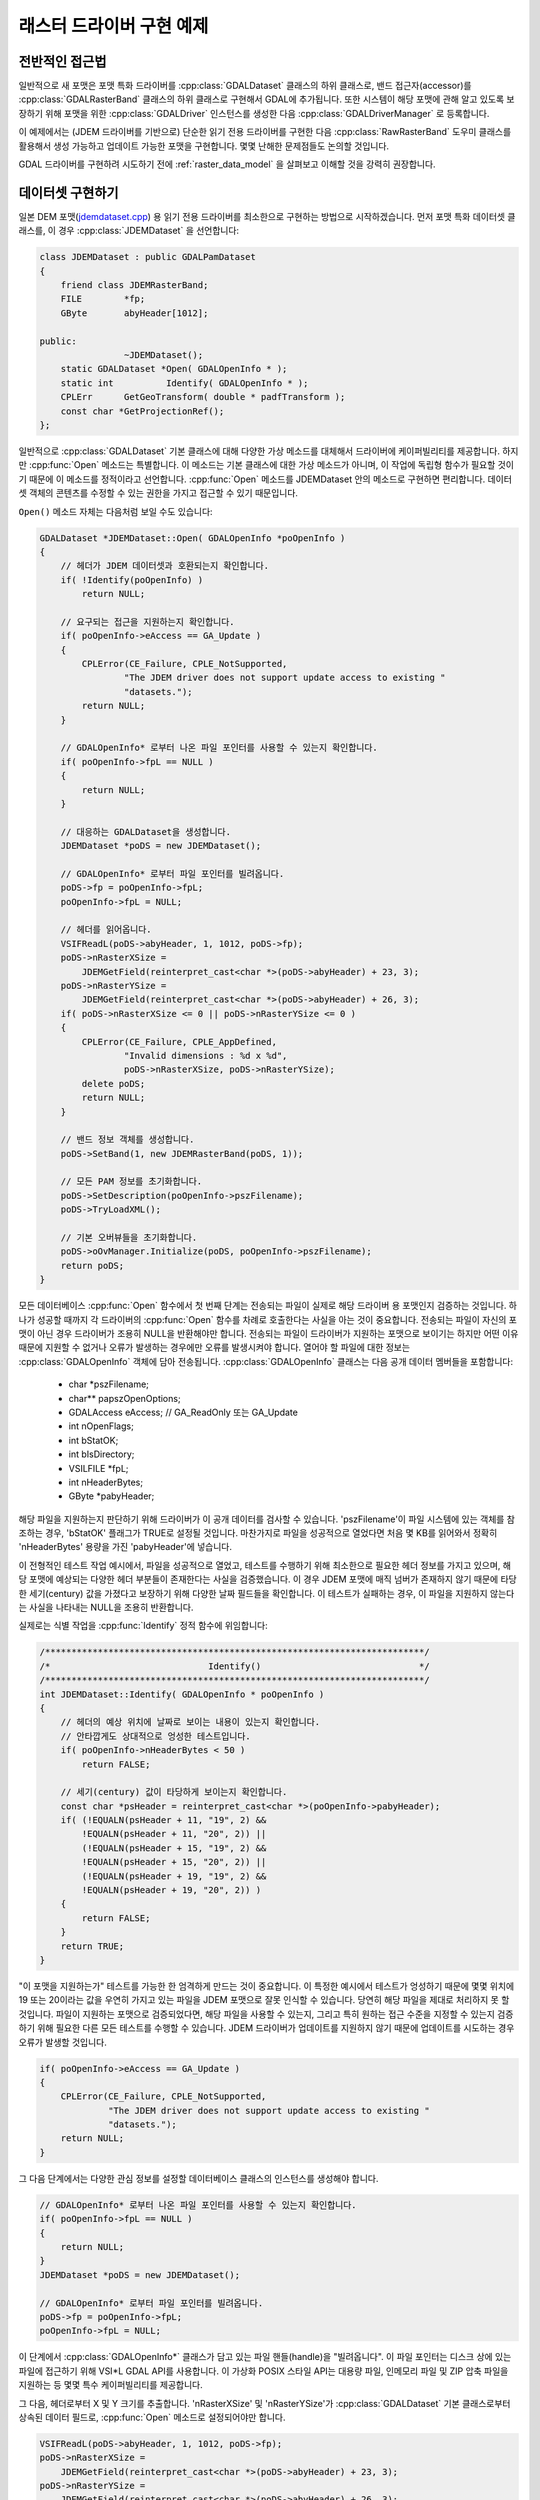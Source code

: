 .. _raster_driver_tut:

================================================================================
래스터 드라이버 구현 예제
================================================================================

.. highlight:: cpp

전반적인 접근법
---------------

일반적으로 새 포맷은 포맷 특화 드라이버를 :cpp:class:`GDALDataset` 클래스의 하위 클래스로, 밴드 접근자(accessor)를 :cpp:class:`GDALRasterBand` 클래스의 하위 클래스로 구현해서 GDAL에 추가됩니다. 또한 시스템이 해당 포맷에 관해 알고 있도록 보장하기 위해 포맷을 위한 :cpp:class:`GDALDriver` 인스턴스를 생성한 다음 :cpp:class:`GDALDriverManager` 로 등록합니다.

이 예제에서는 (JDEM 드라이버를 기반으로) 단순한 읽기 전용 드라이버를 구현한 다음 :cpp:class:`RawRasterBand` 도우미 클래스를 활용해서 생성 가능하고 업데이트 가능한 포맷을 구현합니다. 몇몇 난해한 문제점들도 논의할 것입니다.

GDAL 드라이버를 구현하려 시도하기 전에 :ref:`raster_data_model` 을 살펴보고 이해할 것을 강력히 권장합니다.

데이터셋 구현하기
-----------------

일본 DEM 포맷(`jdemdataset.cpp <https://github.com/OSGeo/gdal/blob/master/frmts/jdem/jdemdataset.cpp>`_) 용 읽기 전용 드라이버를 최소한으로 구현하는 방법으로 시작하겠습니다. 먼저 포맷 특화 데이터셋 클래스를, 이 경우 :cpp:class:`JDEMDataset` 을 선언합니다:

.. code-block:: c++

    class JDEMDataset : public GDALPamDataset
    {
        friend class JDEMRasterBand;
        FILE        *fp;
        GByte       abyHeader[1012];

    public:
                    ~JDEMDataset();
        static GDALDataset *Open( GDALOpenInfo * );
        static int          Identify( GDALOpenInfo * );
        CPLErr      GetGeoTransform( double * padfTransform );
        const char *GetProjectionRef();
    };

일반적으로 :cpp:class:`GDALDataset` 기본 클래스에 대해 다양한 가상 메소드를 대체해서 드라이버에 케이퍼빌리티를 제공합니다. 하지만 :cpp:func:`Open` 메소드는 특별합니다. 이 메소드는 기본 클래스에 대한 가상 메소드가 아니며, 이 작업에 독립형 함수가 필요할 것이기 때문에 이 메소드를 정적이라고 선언합니다. :cpp:func:`Open` 메소드를 JDEMDataset 안의 메소드로 구현하면 편리합니다. 데이터셋 객체의 콘텐츠를 수정할 수 있는 권한을 가지고 접근할 수 있기 때문입니다.

``Open()`` 메소드 자체는 다음처럼 보일 수도 있습니다:

.. code-block:: c++

    GDALDataset *JDEMDataset::Open( GDALOpenInfo *poOpenInfo )
    {
        // 헤더가 JDEM 데이터셋과 호환되는지 확인합니다.
        if( !Identify(poOpenInfo) )
            return NULL;

        // 요구되는 접근을 지원하는지 확인합니다.
        if( poOpenInfo->eAccess == GA_Update )
        {
            CPLError(CE_Failure, CPLE_NotSupported,
                    "The JDEM driver does not support update access to existing "
                    "datasets.");
            return NULL;
        }

        // GDALOpenInfo* 로부터 나온 파일 포인터를 사용할 수 있는지 확인합니다.
        if( poOpenInfo->fpL == NULL )
        {
            return NULL;
        }

        // 대응하는 GDALDataset을 생성합니다.
        JDEMDataset *poDS = new JDEMDataset();

        // GDALOpenInfo* 로부터 파일 포인터를 빌려옵니다.
        poDS->fp = poOpenInfo->fpL;
        poOpenInfo->fpL = NULL;

        // 헤더를 읽어옵니다.
        VSIFReadL(poDS->abyHeader, 1, 1012, poDS->fp);
        poDS->nRasterXSize =
            JDEMGetField(reinterpret_cast<char *>(poDS->abyHeader) + 23, 3);
        poDS->nRasterYSize =
            JDEMGetField(reinterpret_cast<char *>(poDS->abyHeader) + 26, 3);
        if( poDS->nRasterXSize <= 0 || poDS->nRasterYSize <= 0 )
        {
            CPLError(CE_Failure, CPLE_AppDefined,
                    "Invalid dimensions : %d x %d",
                    poDS->nRasterXSize, poDS->nRasterYSize);
            delete poDS;
            return NULL;
        }

        // 밴드 정보 객체를 생성합니다.
        poDS->SetBand(1, new JDEMRasterBand(poDS, 1));

        // 모든 PAM 정보를 초기화합니다.
        poDS->SetDescription(poOpenInfo->pszFilename);
        poDS->TryLoadXML();

        // 기본 오버뷰들을 초기화합니다.
        poDS->oOvManager.Initialize(poDS, poOpenInfo->pszFilename);
        return poDS;
    }

모든 데이터베이스 :cpp:func:`Open` 함수에서 첫 번째 단계는 전송되는 파일이 실제로 해당 드라이버 용 포맷인지 검증하는 것입니다. 하나가 성공할 때까지 각 드라이버의 :cpp:func:`Open` 함수를 차례로 호출한다는 사실을 아는 것이 중요합니다. 전송되는 파일이 자신의 포맷이 아닌 경우 드라이버가 조용히 NULL을 반환해야만 합니다. 전송되는 파일이 드라이버가 지원하는 포맷으로 보이기는 하지만 어떤 이유 때문에 지원할 수 없거나 오류가 발생하는 경우에만 오류를 발생시켜야 합니다. 열어야 할 파일에 대한 정보는 :cpp:class:`GDALOpenInfo` 객체에 담아 전송됩니다. :cpp:class:`GDALOpenInfo` 클래스는 다음 공개 데이터 멤버들을 포함합니다:

   -  char       \*pszFilename;
   -  char\**    papszOpenOptions;
   -  GDALAccess eAccess;  // GA_ReadOnly 또는 GA_Update
   -  int        nOpenFlags;
   -  int        bStatOK;
   -  int        bIsDirectory;
   -  VSILFILE   \*fpL;
   -  int        nHeaderBytes;
   -  GByte      \*pabyHeader;

해당 파일을 지원하는지 판단하기 위해 드라이버가 이 공개 데이터를 검사할 수 있습니다. 'pszFilename'이 파일 시스템에 있는 객체를 참조하는 경우, 'bStatOK' 플래그가 TRUE로 설정될 것입니다. 마찬가지로 파일을 성공적으로 열었다면 처음 몇 KB를 읽어와서 정확히 'nHeaderBytes' 용량을 가진 'pabyHeader'에 넣습니다.

이 전형적인 테스트 작업 예시에서, 파일을 성공적으로 열었고, 테스트를 수행하기 위해 최소한으로 필요한 헤더 정보를 가지고 있으며, 해당 포맷에 예상되는 다양한 헤더 부분들이 존재한다는 사실을 검증했습니다. 이 경우 JDEM 포맷에 매직 넘버가 존재하지 않기 때문에 타당한 세기(century) 값을 가졌다고 보장하기 위해 다양한 날짜 필드들을 확인합니다. 이 테스트가 실패하는 경우, 이 파일을 지원하지 않는다는 사실을 나타내는 NULL을 조용히 반환합니다.

실제로는 식별 작업을 :cpp:func:`Identify` 정적 함수에 위임합니다:

.. code-block:: c++

    /************************************************************************/
    /*                              Identify()                              */
    /************************************************************************/
    int JDEMDataset::Identify( GDALOpenInfo * poOpenInfo )
    {
        // 헤더의 예상 위치에 날짜로 보이는 내용이 있는지 확인합니다.
        // 안타깝게도 상대적으로 엉성한 테스트입니다.
        if( poOpenInfo->nHeaderBytes < 50 )
            return FALSE;

        // 세기(century) 값이 타당하게 보이는지 확인합니다.
        const char *psHeader = reinterpret_cast<char *>(poOpenInfo->pabyHeader);
        if( (!EQUALN(psHeader + 11, "19", 2) &&
            !EQUALN(psHeader + 11, "20", 2)) ||
            (!EQUALN(psHeader + 15, "19", 2) &&
            !EQUALN(psHeader + 15, "20", 2)) ||
            (!EQUALN(psHeader + 19, "19", 2) &&
            !EQUALN(psHeader + 19, "20", 2)) )
        {
            return FALSE;
        }
        return TRUE;
    }

"이 포맷을 지원하는가" 테스트를 가능한 한 엄격하게 만드는 것이 중요합니다. 이 특정한 예시에서 테스트가 엉성하기 때문에 몇몇 위치에 19 또는 20이라는 값을 우연히 가지고 있는 파일을 JDEM 포맷으로 잘못 인식할 수 있습니다. 당연히 해당 파일을 제대로 처리하지 못 할 것입니다.
파일이 지원하는 포맷으로 검증되었다면, 해당 파일을 사용할 수 있는지, 그리고 특히 원하는 접근 수준을 지정할 수 있는지 검증하기 위해 필요한 다른 모든 테스트를 수행할 수 있습니다. JDEM 드라이버가 업데이트를 지원하지 않기 때문에 업데이트를 시도하는 경우 오류가 발생할 것입니다.

.. code-block:: c++

    if( poOpenInfo->eAccess == GA_Update )
    {
        CPLError(CE_Failure, CPLE_NotSupported,
                 "The JDEM driver does not support update access to existing "
                 "datasets.");
        return NULL;
    }

그 다음 단계에서는 다양한 관심 정보를 설정할 데이터베이스 클래스의 인스턴스를 생성해야 합니다.

.. code-block:: c++

    // GDALOpenInfo* 로부터 나온 파일 포인터를 사용할 수 있는지 확인합니다.
    if( poOpenInfo->fpL == NULL )
    {
        return NULL;
    }
    JDEMDataset *poDS = new JDEMDataset();

    // GDALOpenInfo* 로부터 파일 포인터를 빌려옵니다.
    poDS->fp = poOpenInfo->fpL;
    poOpenInfo->fpL = NULL;

이 단계에서 :cpp:class:`GDALOpenInfo*` 클래스가 담고 있는 파일 핸들(handle)을 "빌려옵니다". 이 파일 포인터는 디스크 상에 있는 파일에 접근하기 위해 VSI*L GDAL API를 사용합니다. 이 가상화 POSIX 스타일 API는 대용량 파일, 인메모리 파일 및 ZIP 압축 파일을 지원하는 등 몇몇 특수 케이퍼빌리티를 제공합니다.

그 다음, 헤더로부터 X 및 Y 크기를 추출합니다. 'nRasterXSize' 및 'nRasterYSize'가 :cpp:class:`GDALDataset` 기본 클래스로부터 상속된 데이터 필드로, :cpp:func:`Open` 메소드로 설정되어야만 합니다.

.. code-block:: c++

    VSIFReadL(poDS->abyHeader, 1, 1012, poDS->fp);
    poDS->nRasterXSize =
        JDEMGetField(reinterpret_cast<char *>(poDS->abyHeader) + 23, 3);
    poDS->nRasterYSize =
        JDEMGetField(reinterpret_cast<char *>(poDS->abyHeader) + 26, 3);
    if  (poDS->nRasterXSize <= 0 || poDS->nRasterYSize <= 0 )
    {
        CPLError(CE_Failure, CPLE_AppDefined,
                "Invalid dimensions : %d x %d",
                poDS->nRasterXSize, poDS->nRasterYSize);
        delete poDS;
        return NULL;
    }

:cpp:func:`SetBand` 메소드를 이용해서 이 데이터셋에 관련된 모든 밴드들을 생성하고 추가해야만 합니다. 곧 :cpp:class:`JDEMRasterBand` 클래스를 탐구할 것입니다.

.. code-block:: c++

    // 밴드 정보 객체를 생성합니다.
    poDS->SetBand(1, new JDEMRasterBand(poDS, 1));

마지막으로 데이터셋 객체에 이름을 할당하고, 사용할 수 있는 경우 .aux.xml 파일로부터 보조 정보를 초기화할 수 있는 :cpp:func:`GDALPamDataset::TryLoadXML` 메소드를 호출합니다. 이런 서비스들에 대해 더 자세히 알고 싶다면 :cpp:class:`GDALPamDataset` 및 관련 클래스들을 살펴보십시오.

.. code-block:: c++

        // 모든 PAM 정보를 초기화합니다.
        poDS->SetDescription( poOpenInfo->pszFilename );
        poDS->TryLoadXML();
        return poDS;
    }

RasterBand 구현하기
-------------------

:cpp:class:`GDALDataset` 으로부터 하위 클래스로 파생된 사용자 지정 :cpp:class:`JDEMDataset` 클래스와 비슷하게, JDEM 파일의 밴드(들)에 접근하려면 :cpp:class:`GDALRasterBand` 클래스로부터 파생된 사용자 지정 :cpp:class:`JDEMRasterBand` 클래스도 선언하고 구현해야 합니다. :cpp:class:`JDEMRasterBand` 의 경우 다음과 같이 선언합니다:

.. code-block:: c++

    class JDEMRasterBand : public GDALPamRasterBand
    {
    public:
        JDEMRasterBand( JDEMDataset *, int );
        virtual CPLErr IReadBlock( int, int, void * );
    };

구성자(constructor)는 어떤 서명이든 가질 수 있고, :cpp:func:`Open` 메소드에서만 호출됩니다. :cpp:func:`GDALRasterBand::IReadBlock` 같은 다른 가상 메소드는 "gdal_priv.h" 파일에 있는 메소드 서명과 정확히 일치해야만 합니다.

구성자(constructor)는 다음과 같이 구현합니다:

.. code-block:: c++

    JDEMRasterBand::JDEMRasterBand( JDEMDataset *poDSIn, int nBandIn )
    {
        poDS = poDSIn;
        nBand = nBandIn;
        eDataType = GDT_Float32;
        nBlockXSize = poDS->GetRasterXSize();
        nBlockYSize = 1;
    }

:cpp:class:`GDALRasterBand` 클래스로부터 다음 데이터 멤버들을 상속하고, 일반적으로 밴드 구성자에 설정해야 합니다.

   -  poDS: 상위 GDALDataset을 가리키는 포인터입니다.
   -  nBand: 데이터셋 안에 있는 밴드의 개수입니다.
   -  eDataType: 해당 밴드에 있는 픽셀의 데이터 유형입니다.
   -  nBlockXSize: 해당 밴드에 있는 블록 하나의 너비입니다.
   -  nBlockYSize: 해당 밴드에 있는 블록 하나의 높이입니다.

가능한 :cpp:class:`GDALDataType` 값의 전체 목록은 "gdal.h" 파일에 선언되어 있고, GDT_Byte, GDT_UInt16, GDT_Int16, 및 GDT_Float32 유형을 포함합니다. 블록 크기는 데이터에 접근하기 위해 자연스럽거나 효율적인 블록 크기를 확립하는 데 사용됩니다. 타일화 데이터셋의 경우 블록 크기가 타일의 크기일 것이지만 다른 대부분의 데이터셋의 경우 이 예시에서와 마찬가지로 블록 크기가 스캔라인 한 줄의 크기일 것입니다.

다음은 실제로 이미지 데이터를 읽어오는 코드 :cpp:func:`IReadBlock` 을 구현하는 예시입니다:

.. code-block:: c++

    CPLErr JDEMRasterBand::IReadBlock( int nBlockXOff, int nBlockYOff,
                                    void * pImage )
    {
        JDEMDataset *poGDS = static_cast<JDEMDataset *>(poDS);
        int nRecordSize = nBlockXSize * 5 + 9 + 2;
        VSIFSeekL(poGDS->fp, 1011 + nRecordSize*nBlockYOff, SEEK_SET);
        char *pszRecord = static_cast<char *>(CPLMalloc(nRecordSize));
        VSIFReadL(pszRecord, 1, nRecordSize, poGDS->fp);
        if( !EQUALN(reinterpret_cast<char *>(poGDS->abyHeader), pszRecord, 6) )
        {
            CPLFree(pszRecord);
            CPLError(CE_Failure, CPLE_AppDefined,
                    "JDEM Scanline corrupt.  Perhaps file was not transferred "
                    "in binary mode?");
            return CE_Failure;
        }
        if( JDEMGetField(pszRecord + 6, 3) != nBlockYOff + 1 )
        {
            CPLFree(pszRecord);
            CPLError(CE_Failure, CPLE_AppDefined,
                    "JDEM scanline out of order, JDEM driver does not "
                    "currently support partial datasets.");
            return CE_Failure;
        }
        for( int i = 0; i < nBlockXSize; i++ )
            ((float *) pImage)[i] = JDEMGetField(pszRecord + 9 + 5 * i, 5) * 0.1;
        return CE_None;
    }

다음 중요 항목들을 기억해둘 만합니다:

-  일반적으로 :cpp:class:`GDALRasterBand::poDS` 클래스 멤버를 이 클래스를 소유한 데이터셋의 파생 유형으로 캐스트합니다. 사용자의 RasterBand 클래스가 이 클래스를 소유한 데이터셋 객체에 접근하기 위한 권한이 필요할 경우, RasterBand 클래스를 `friend <https://docs.microsoft.com/ko-kr/cpp/cpp/friend-cpp?view=msvc-170>`_ 로 선언했는지 확인하십시오. (앞의 예시에서는 간결함을 위해 생략했습니다.)

-  오류가 발생하는 경우, :cpp:func:`CPLError` 로 리포트하고 CE_Failure를 반환하십시오. 오류가 발생하지 않는다면 CE_None을 반환하십시오.

-  'pImage' 버퍼를 데이터의 블록 하나로 채워야 합니다. 이 블록의 크기는 래스터 밴드에 'nBlockXSize'와 'nBlockYSize'로 선언된 크기입니다. 'pImage' 내부의 데이터 유형은 래스터 밴드 객체에 'eDataType'으로 선언된 유형과 일치해야 합니다.

-  'nBlockXOff' 및 'nBlockYOff'는 블록 오프셋이기 때문에, 128x128 크기의 타일화 데이터셋의 값이 1인 경우 (128,128)에서 (255,255)까지의 블록을 불러와야 합니다.

드라이버
--------

이제 이미지 데이터를 읽어오기 위해 사용할 :cpp:class:`JDEMDataset` 과 :cpp:class:`JDEMRasterBand` 가 준비되었긴 하지만, GDAL 시스템이 어떻게 새 드라이버에 관해 알고 있는지 명확하지 않습니다. :cpp:class:`GDALDriverManager` 클래스를 통해 이를 달성합니다. 새 포맷을 등록하기 위해 등록(registration) 함수를 구현하십시오. :file:`gcore/gdal_frmts.h` 에 다음과 같이 선언합니다:

.. code-block:: c++

    void CPL_DLL GDALRegister_JDEM(void);

드라이버 파일에 다음과 같이 정의합니다:

.. code-block:: c++

    void GDALRegister_JDEM()
    {
        if( !GDAL_CHECK_VERSION("JDEM") )
            return;

        if( GDALGetDriverByName("JDEM") != NULL )
            return;

        GDALDriver *poDriver = new GDALDriver();
        poDriver->SetDescription("JDEM");
        poDriver->SetMetadataItem(GDAL_DCAP_RASTER, "YES");
        poDriver->SetMetadataItem(GDAL_DMD_LONGNAME,
                                "Japanese DEM (.mem)");
        poDriver->SetMetadataItem(GDAL_DMD_HELPTOPIC,
                                "frmt_various.html#JDEM");
        poDriver->SetMetadataItem(GDAL_DMD_EXTENSION, "mem");
        poDriver->SetMetadataItem(GDAL_DCAP_VIRTUALIO, "YES");
        poDriver->pfnOpen = JDEMDataset::Open;
        poDriver->pfnIdentify = JDEMDataset::Identify;
        GetGDALDriverManager()->RegisterDriver(poDriver);
    }

``GDAL_CHECK_VERSION`` 매크로를 사용한다는 사실을 기억하십시오. 외부 라이브러리에 의존하지 않는 GDAL 트리 안에 있는 드라이버에 대한 선택적인 매크로이지만, 사용자 드라이버를 플러그인으로 (다시 말해 트리 바깥에 있는 드라이버로) 컴파일하는 경우 매우 유용할 수 있습니다. GDAL C++ ABI가 GDAL 배포판들 사이에 (예를 들어 GDAL 1.x버전과 1.y버전 사이에) 변경될 수도 있고 변경될 것이기 때문에, 사용자 드라이버를 사용자가 작업하고자 하는 GDAL 버전의 헤더 파일을 대상으로 다시 컴파일해야 할 수도 있습니다. ``GDAL_CHECK_VERSION`` 매크로가 드라이버가 컴파일된 GDAL 버전과 드라이버가 실행되는 GDAL 버전이 호환되는지 확인할 것입니다.

등록 함수를 처음 호출하면 :cpp:class:`GDALDriver` 객체의 인스턴스를 생성한 다음 :cpp:class:`GDALDriverManager` 로 등록할 것입니다. :cpp:class:`GDALDriverManager` 로 등록하기 전에 드라이버에 다음 필드들을 설정할 수 있습니다.

- 설명(description)은 포맷의 단축명입니다. 이 포맷의 유일한 이름으로, 스크립트 및 명령줄 프로그램에서 드라이버를 식별하기 위해 사용되는 경우가 많습니다. 일반적으로 문자 3~5개 길이이고 포맷 클래스의 접두어와 일치해야 합니다. (필수)

- GDAL_DCAP_RASTER:
  이 드라이버가 래스터 데이터를 처리한다는 사실을 나타내려면 YES로 설정하십시오. (필수)

- GDAL_DMD_LONGNAME:
  파일 포맷의 더 긴 서술적인 이름이지만, 그래도 문자 50~60개 길이를 넘지 않습니다. (필수)

- GDAL_DMD_HELPTOPIC:
  (하나라도 존재하는 경우) 이 드라이버를 위해 출력할 도움말 주제의 이름입니다. 이 경우 JDEM 포맷이 :file:`gdal/html` 에 있는 다양한 포맷 웹페이지 안에 담겨 있습니다. (선택적)

- GDAL_DMD_EXTENSION:
  이 유형의 파일에 사용되는 확장자입니다. 하나 이상인 경우 최우선 확장자를 선택하거나, 하나도 선택하지 마십시오. (선택적)

- GDAL_DMD_MIMETYPE:
  이 파일 포맷의 -- "image/png" 같은 -- 표준 미디어 유형(MIME)입니다. (선택적)

- GDAL_DMD_CREATIONOPTIONLIST:
  생성 옵션을 설명하는 메커니즘에 대한 작업이 진화하고 있습니다. 이에 대한 예시를 보고 싶다면 GeoTIFF 드라이버를 참조하십시오. (선택적)

- GDAL_DMD_CREATIONDATATYPES:
  새 데이터셋을 생성하는 경우 해당 데이터셋이 지원하는 데이터 유형을 공백으로 구분한 목록입니다. :cpp:func:`Create` 메소드가 존재한다면, 이 데이터 유형들을 지원할 것입니다. :cpp:func:`CreateCopy` 메소드가 존재하는 경우, 비손실 내보내기할 수 있는 유형들의 목록일 것이지만 실제로 작성되는 유형보다 더 엉성한 유형을 포함할 수도 있습니다. 예를 들어, :cpp:func:`CreateCopy` 메소드가 지원하고 항상 Float32 유형으로 작성되는 포맷의 지원 유형 목록에 Byte, Int16 및 UInt16가 포함될 수도 있습니다. 이 유형들이 Float32 유형으로 비손실 변환될 수 있기 때문입니다. 예시: "Byte Int16 UInt16" (드라이버가 생성을 지원하는 경우 필수)

- GDAL_DCAP_VIRTUALIO:
  아 드라이버가 VSI*L GDAL API로 연 파일을 처리할 수 있다는 사실을 나타내려면 YES로 설정하십시오. 처리할 수 없다면 이 메타데이터 항목을 정의해서는 안 됩니다. (선택적)

- pfnOpen:
  이 포맷의 파일을 열기 위해 호출할 함수입니다. (선택적)

- pfnIdentify:
  이 포맷의 파일을 식별하기 위해 호출할 함수입니다. 드라이버가 해당 파일을 지원하는 포맷으로 인식하는 경우 1을 반환하고, 지원하지 **않는** 포맷으로 인식하는 경우 0을 반환하며, 헤더 바이트들을 검사하는 것만으로는 확실히 판단할 수 없는 경우 -1을 반환할 것입니다. (선택적)

- pfnCreate:
  이 포맷으로 된, 업데이트 가능한 새 데이터셋을 생성하기 위해 호출할 함수입니다. (선택적)

- pfnCreateCopy:
  이 포맷으로 된, 업데이트 가능할 필요는 없는 새 데이터셋을 또다른 소스로부터 복사해서 생성하기 위해 호출할 함수입니다. (선택적)

- pfnDelete:
  이 포맷으로 된 데이터셋을 삭제하기 위해 호출할 함수입니다. (선택적)

- pfnUnloadDriver:
  드라이버를 삭제하는 경우에만 호출하는 함수입니다. 드라이버 수준에서 데이터를 정리(cleanup)하기 위해 사용할 수 있습니다. 거의 사용되지 않습니다. (선택적)

GDAL 트리에 드라이버 추가하기
-----------------------------

JDEM 드라이버에 접근하기 위해서는 더 상위 수준에서 :cpp:func:`GDALRegister_JDEM` 메소드를 호출해야만 한다는 사실을 기억하십시오. 다음은 새 드라이버를 작성하는 일반적인 과정입니다:

-  :file:`gdal/frmts` 아래 단축명과 동일한 이름을 가진 드라이버 디렉터리를 추가하십시오.

-  해당 디렉터리에 다른 비슷한 디렉터리의 (예: 'jdem' 디렉터리의) 해당 파일들을 따라 :file:`GNUmakefile` 및 :file:`makefile.vc` 파일을 추가하십시오.

-  데이터셋과 래스터밴드를 구현한 모듈을 추가하십시오. 일반적으로 :file:`<short_name>dataset.cpp` 라는 이름을 가진 파일입니다. 이 파일 하나에 -- 모든 코드를 필수적으로 담을 필요는 없지만 -- 모든 GDAL 특화 코드를 담고 있습니다.

-  :file:`gdal/gcore/gdal_frmts.h` 에 등록 엔트리 포인트 선언을 (예: :cpp:func:`GDALRegister_JDEM`) 추가하십시오.

-  :file:`frmts/gdalallregister.cpp` 에 알맞은 "#ifdef"로 보호받는 등록 함수 호출을 추가하십시오.

-  :file:`GDALmake.opt.in` (그리고 :file:`GDALmake.opt`)에 있는 ``GDAL_FORMATS`` 매크로에 포맷 단축명을 추가하십시오.

-  :file:`frmts/makefile.vc` 에 있는 ``EXTRAFLAGS`` 매크로에 포맷 특화 항목을 추가하십시오.

이 모든 과정을 완료하고 GDAL을 다시 빌드하고 나면, 모든 유틸리티에서 새 포맷을 사용할 수 있게 될 것입니다. :ref:`gdalinfo` 유틸리티를 사용해서 새 포맷을 열고 관련 정보를 리포트할 수 있는지 테스트할 수 있습니다. :ref:`gdal_translate` 유틸리티를 사용하면 이미지를 읽어올 수 있는지 테스트할 수 있습니다.

지리참조 정보 추가하기
----------------------

Now we will take the example a step forward, adding georeferencing support. We add the following two virtual method overrides to JDEMDataset, taking care to exactly match the signature of the method on the GDALDataset base class.

.. code-block:: c++

    CPLErr      GetGeoTransform( double * padfTransform );
    const char *GetProjectionRef();

The implementation of :cpp:func:`GDALDataset::GetGeoTransform` just copies the usual geotransform matrix into the supplied buffer. Note that :cpp:func:`GDALDataset::GetGeoTransform` may be called a lot, so it isn't generally wise to do a lot of computation in it. In many cases the Open() will collect the geotransform, and this method will just copy it over. Also note that the geotransform return is based on an anchor point at the top left corner of the top left pixel, not the center of pixel approach used in some packages.

.. code-block:: c++

    CPLErr JDEMDataset::GetGeoTransform( double * padfTransform )
    {
        const char *psHeader = reinterpret_cast<char *>(abyHeader);
        const double dfLLLat = JDEMGetAngle(psHeader + 29);
        const double dfLLLong = JDEMGetAngle(psHeader + 36);
        const double dfURLat = JDEMGetAngle(psHeader + 43);
        const double dfURLong = JDEMGetAngle(psHeader + 50);
        padfTransform[0] = dfLLLong;
        padfTransform[3] = dfURLat;
        padfTransform[1] = (dfURLong - dfLLLong) / GetRasterXSize();
        padfTransform[2] = 0.0;
        padfTransform[4] = 0.0;
        padfTransform[5] = -1 * (dfURLat - dfLLLat) / GetRasterYSize();
        return CE_None;
    }

The :cpp:func:`GDALDataset::GetProjectionRef` method returns a pointer to an internal string containing a coordinate system definition in OGC WKT format. In this case the coordinate system is fixed for all files of this format, but in more complex cases a definition may need to be composed on the fly, in which case it may be helpful to use the :cpp:class:`OGRSpatialReference` class to help build the definition.

.. code-block:: c++

    const char *JDEMDataset::GetProjectionRef()
    {
        return
            "GEOGCS[\"Tokyo\",DATUM[\"Tokyo\",SPHEROID[\"Bessel 1841\","
            "6377397.155,299.1528128,AUTHORITY[\"EPSG\",7004]],TOWGS84[-148,"
            "507,685,0,0,0,0],AUTHORITY[\"EPSG\",6301]],PRIMEM[\"Greenwich\","
            "0,AUTHORITY[\"EPSG\",8901]],UNIT[\"DMSH\",0.0174532925199433,"
            "AUTHORITY[\"EPSG\",9108]],AXIS[\"Lat\",NORTH],AXIS[\"Long\",EAST],"
            "AUTHORITY[\"EPSG\",4301]]";
    }

This completes explanation of the features of the JDEM driver. The full source for jdemdataset.cpp can be reviewed as needed.

Overviews
---------

GDAL allows file formats to make pre-built overviews available to applications via the :cpp:func:`GDALRasterBand::GetOverview` and related methods. However, implementing this is pretty involved, and goes beyond the scope of this document for now. The GeoTIFF driver (gdal/frmts/gtiff/geotiff.cpp) and related source can be reviewed for an example of a file format implementing overview reporting and creation support.

Formats can also report that they have arbitrary overviews, by overriding the :cpp:func:`GDALRasterBand::HasArbitraryOverviews` method on the GDALRasterBand, returning TRUE. In this case the raster band object is expected to override the :cpp:func:`GDALRasterBand::RasterIO` method itself, to implement efficient access to imagery with resampling. This is also involved, and there are a lot of requirements for correct implementation of the RasterIO() method. An example of this can be found in the OGDI and ECW formats.

However, by far the most common approach to implementing overviews is to use the default support in GDAL for external overviews stored in TIFF files with the same name as the dataset, but the extension .ovr appended. In order to enable reading and creation of this style of overviews it is necessary for the GDALDataset to initialize the `oOvManager` object within itself. This is typically accomplished with a call like the following near the end of the Open() method (after the PAM :cpp:func:`GDALDataset::TryLoadXML`).

.. code-block:: c++

    poDS->oOvManager.Initialize(poDS, poOpenInfo->pszFilename);

This will enable default implementations for reading and creating overviews for the format. It is advised that this be enabled for all simple file system based formats unless there is a custom overview mechanism to be tied into.

File Creation
-------------

There are two approaches to file creation. The first method is called the :cpp:func:`GDALDriver::CreateCopy` method, and involves implementing a function that can write a file in the output format, pulling all imagery and other information needed from a source GDALDataset. The second method, the dynamic creation method, involves implementing a Create method to create the shell of the file, and then the application writes various information by calls to set methods.

The benefits of the first method are that that all the information is available at the point the output file is being created. This can be especially important when implementing file formats using external libraries which require information like color maps, and georeferencing information at the point the file is created. The other advantage of this method is that the CreateCopy() method can read some kinds of information, such as min/max, scaling, description and GCPs for which there are no equivalent set methods.

The benefits of the second method are that applications can create an empty new file, and write results to it as they become available. A complete image of the desired data does not have to be available in advance.

For very important formats both methods may be implemented, otherwise do whichever is simpler, or provides the required capabilities.

CreateCopy
++++++++++

The GDALDriver::CreateCopy() method call is passed through directly, so that method should be consulted for details of arguments. However, some things to keep in mind are:

- If the `bStrict` flag is FALSE the driver should try to do something reasonable when it cannot exactly represent the source dataset, transforming data types on the fly, dropping georeferencing and so forth.
- Implementing progress reporting correctly is somewhat involved. The return result of the progress function needs always to be checked for cancellation, and progress should be reported at reasonable intervals. The JPEGCreateCopy() method demonstrates good handling of the progress function.
- Special creation options should be documented in the on-line help. If the options take the format "NAME=VALUE" the papszOptions list can be manipulated with :cpp:func:`CPLFetchNameValue` as demonstrated in the handling of the QUALITY and PROGRESSIVE flags for JPEGCreateCopy().
- The returned GDALDataset handle can be in ReadOnly or Update mode. Return it in Update mode if practical, otherwise in ReadOnly mode is fine.

The full implementation of the CreateCopy function for JPEG (which is assigned to pfnCreateCopy in the GDALDriver object) is here.
static GDALDataset *

.. code-block:: c++

    JPEGCreateCopy( const char * pszFilename, GDALDataset *poSrcDS,
                    int bStrict, char ** papszOptions,
                    GDALProgressFunc pfnProgress, void * pProgressData )
    {
        const int nBands = poSrcDS->GetRasterCount();
        const int nXSize = poSrcDS->GetRasterXSize();
        const int nYSize = poSrcDS->GetRasterYSize();
        // 몇몇 기본적인 확인
        if( nBands != 1 && nBands != 3 )
        {
            CPLError(CE_Failure, CPLE_NotSupported,
                    "JPEG driver doesn't support %d bands.  Must be 1 (grey) "
                    "or 3 (RGB) bands.", nBands);
            return NULL;
        }

        if( poSrcDS->GetRasterBand(1)->GetRasterDataType() != GDT_Byte && bStrict )
        {
            CPLError(CE_Failure, CPLE_NotSupported,
                    "JPEG driver doesn't support data type %s. "
                    "Only eight bit byte bands supported.",
                    GDALGetDataTypeName(
                        poSrcDS->GetRasterBand(1)->GetRasterDataType()));
            return NULL;
        }

        // 사용자가 어떤 옵션을 선택했는가?
        int nQuality = 75;
        if( CSLFetchNameValue(papszOptions, "QUALITY") != NULL )
        {
            nQuality = atoi(CSLFetchNameValue(papszOptions, "QUALITY"));
            if( nQuality < 10 || nQuality > 100 )
            {
                CPLError(CE_Failure, CPLE_IllegalArg,
                        "QUALITY=%s is not a legal value in the range 10 - 100.",
                        CSLFetchNameValue(papszOptions, "QUALITY"));
                return NULL;
            }
        }

        bool bProgressive = false;
        if( CSLFetchNameValue(papszOptions, "PROGRESSIVE") != NULL )
        {
            bProgressive = true;
        }

        // 데이터셋을 생성합니다.
        VSILFILE *fpImage = VSIFOpenL(pszFilename, "wb");
        if( fpImage == NULL )
        {
            CPLError(CE_Failure, CPLE_OpenFailed,
                    "Unable to create jpeg file %s.",
                    pszFilename);
            return NULL;
        }

        // 파일에 대한 JPG 접근을 초기화합니다.
        struct jpeg_compress_struct sCInfo;
        struct jpeg_error_mgr sJErr;
        sCInfo.err = jpeg_std_error(&sJErr);
        jpeg_create_compress(&sCInfo);
        jpeg_stdio_dest(&sCInfo, fpImage);
        sCInfo.image_width = nXSize;
        sCInfo.image_height = nYSize;
        sCInfo.input_components = nBands;
        if( nBands == 1 )
        {
            sCInfo.in_color_space = JCS_GRAYSCALE;
        }
        else
        {
            sCInfo.in_color_space = JCS_RGB;
        }
        jpeg_set_defaults(&sCInfo);
        jpeg_set_quality(&sCInfo, nQuality, TRUE);
        if( bProgressive )
            jpeg_simple_progression(&sCInfo);
        jpeg_start_compress(&sCInfo, TRUE);

        // 이미지를 반복하며 이미지 데이터를 복사합니다.
        GByte *pabyScanline = static_cast<GByte *>(CPLMalloc(nBands * nXSize));
        for( int iLine = 0; iLine < nYSize; iLine++ )
        {
            for( int iBand = 0; iBand < nBands; iBand++ )
            {
                GDALRasterBand * poBand = poSrcDS->GetRasterBand(iBand + 1);
                const CPLErr eErr =
                    poBand->RasterIO(GF_Read, 0, iLine, nXSize, 1,
                                    pabyScanline + iBand, nXSize, 1, GDT_Byte,
                                    nBands, nBands * nXSize);
                // 할 일: 핸들(handle) 오류.
            }
            JSAMPLE *ppSamples = pabyScanline;
            jpeg_write_scanlines(&sCInfo, &ppSamples, 1);
        }
        CPLFree(pabyScanline);
        jpeg_finish_compress(&sCInfo);
        jpeg_destroy_compress(&sCInfo);
        VSIFCloseL(fpImage);
        return static_cast<GDALDataset *>(GDALOpen(pszFilename, GA_ReadOnly));
    }

Dynamic Creation
++++++++++++++++

In the case of dynamic creation, there is no source dataset. Instead the size, number of bands, and pixel data type of the desired file is provided but other information (such as georeferencing, and imagery data) would be supplied later via other method calls on the resulting GDALDataset.

The following sample implement PCI .aux labeled raw raster creation. It follows a common approach of creating a blank, but valid file using non-GDAL calls, and then calling GDALOpen(,GA_Update) at the end to return a writable file handle. This avoids having to duplicate the various setup actions in the Open() function.

.. code-block:: c++

    GDALDataset *PAuxDataset::Create( const char * pszFilename,
                                    int nXSize, int nYSize, int nBands,
                                    GDALDataType eType,
                                    char ** /* papszParamList */ )
    {
        // 입력 옵션을 검증합니다.
        if( eType != GDT_Byte && eType != GDT_Float32 &&
            eType != GDT_UInt16 && eType != GDT_Int16 )
        {
            CPLError(
                CE_Failure, CPLE_AppDefined,
                "Attempt to create PCI .Aux labeled dataset with an illegal "
                "data type (%s).",
                GDALGetDataTypeName(eType));
            return NULL;
        }

        // 파일 생성을 시도합니다.
        FILE *fp = VSIFOpen(pszFilename, "w");
        if( fp == NULL )
        {
            CPLError(CE_Failure, CPLE_OpenFailed,
                    "Attempt to create file `%s' failed.",
                    pszFilename);
            return NULL;
        }

        // 바이너리 파일을 확립하기 위해 바이트 몇 개만 작성한 다음
        // 종료합니다.
        VSIFWrite("\0\0", 2, 1, fp);
        VSIFClose(fp);

        // 보조 파일명을 생성합니다.
        char *pszAuxFilename = static_cast<char *>(CPLMalloc(strlen(pszFilename) + 5));
        strcpy(pszAuxFilename, pszFilename);;
        for( int i = strlen(pszAuxFilename) - 1; i > 0; i-- )
        {
            if( pszAuxFilename[i] == '.' )
            {
                pszAuxFilename[i] = '\0';
                break;
            }
        }
        strcat(pszAuxFilename, ".aux");

        // 파일을 엽니다.
        fp = VSIFOpen(pszAuxFilename, "wt");
        if( fp == NULL )
        {
            CPLError(CE_Failure, CPLE_OpenFailed,
                    "Attempt to create file `%s' failed.",
                    pszAuxFilename);
            return NULL;
        }

        // AuxiliaryTarget 줄에 어떤 경로 구성요소도 없이
        // 원본 파일명을 작성해야 합니다. 여기에서 작성합니다.
        int iStart = strlen(pszFilename) - 1;
        while( iStart > 0 && pszFilename[iStart - 1] != '/' &&
            pszFilename[iStart - 1] != '\\' )
            iStart--;
        VSIFPrintf(fp, "AuxilaryTarget: %s\n", pszFilename + iStart);

        // 데이터셋 전체에 대한 원시(raw) 정의를 작성합니다.
        VSIFPrintf(fp, "RawDefinition: %d %d %d\n",
                nXSize, nYSize, nBands);

        // 각 밴드에 대한 정의를 작성합니다.
        // 현재 밴드를 언제나 순차 파일로 작성합니다.
        // GDAL이 꽤 효율적으로 처리할 수 있기 때문입니다.
        int nImgOffset = 0;
        for( int iBand = 0; iBand < nBands; iBand++ )
        {
            const int nPixelOffset = GDALGetDataTypeSize(eType)/8;
            const int nLineOffset = nXSize * nPixelOffset;
            const char *pszTypeName = NULL;
            if( eType == GDT_Float32 )
                pszTypeName = "32R";
            else if( eType == GDT_Int16 )
                pszTypeName = "16S";
            else if( eType == GDT_UInt16 )
                pszTypeName = "16U";
            else
                pszTypeName = "8U";
            VSIFPrintf( fp, "ChanDefinition-%d: %s %d %d %d %s\n",
                        iBand + 1, pszTypeName,
                        nImgOffset, nPixelOffset, nLineOffset,
    #ifdef CPL_LSB
                        "Swapped"
    #else
                        "Unswapped"
    #endif
                        );
            nImgOffset += nYSize * nLineOffset;
        }

        // 정리(cleanup).
        VSIFClose(fp);
        return static_cast<GDALDataset *>(GDALOpen(pszFilename, GA_Update));
    }

File formats supporting dynamic creation, or even just update-in-place access also need to implement an IWriteBlock() method on the raster band class. It has semantics similar to IReadBlock(). As well, for various esoteric reasons, it is critical that a FlushCache() method be implemented in the raster band destructor. This is to ensure that any write cache blocks for the band be flushed out before the destructor is called.

RawDataset/RawRasterBand Helper Classes
---------------------------------------

Many file formats have the actual imagery data stored in a regular, binary, scanline oriented format. Rather than re-implement the access semantics for this for each formats, there are provided :cpp:class:`RawDataset` and :cpp:class:`RawRasterBand` classes declared in gcore/ that can be utilized to implement efficient and convenient access.

In these cases the format specific band class may not be required, or if required it can be derived from RawRasterBand. The dataset class should be derived from RawDataset.

The Open() method for the dataset then instantiates raster bands passing all the layout information to the constructor. For instance, the PNM driver uses the following calls to create it's raster bands.

.. code-block:: c++

    if( poOpenInfo->pabyHeader[1] == '5' )
    {
        poDS->SetBand(
            1, new RawRasterBand(poDS, 1, poDS->fpImage,
                                iIn, 1, nWidth, GDT_Byte, TRUE));
    }
    else
    {
        poDS->SetBand(
            1, new RawRasterBand(poDS, 1, poDS->fpImage,
                                iIn, 3, nWidth*3, GDT_Byte, TRUE));
        poDS->SetBand(
            2, new RawRasterBand(poDS, 2, poDS->fpImage,
                                iIn+1, 3, nWidth*3, GDT_Byte, TRUE));
        poDS->SetBand(
            3, new RawRasterBand(poDS, 3, poDS->fpImage,
                                iIn+2, 3, nWidth*3, GDT_Byte, TRUE));
    }

The RawRasterBand takes the following arguments.

- poDS: The GDALDataset this band will be a child of. This dataset must be of a class derived from RawRasterDataset.
- nBand: The band it is on that dataset, 1 based.
- fpRaw: The FILE * handle to the file containing the raster data.
- nImgOffset: The byte offset to the first pixel of raster data for the first scanline.
- nPixelOffset: The byte offset from the start of one pixel to the start of the next within the scanline.
- nLineOffset: The byte offset from the start of one scanline to the start of the next.
- eDataType: The GDALDataType code for the type of the data on disk.
- bNativeOrder: FALSE if the data is not in the same endianness as the machine GDAL is running on. The data will be automatically byte swapped.

Simple file formats utilizing the Raw services are normally placed all within one file in the gdal/frmts/raw directory. There are numerous examples there of format implementation.

Metadata, and Other Exotic Extensions
-------------------------------------

There are various other items in the GDAL data model, for which virtual methods exist on the GDALDataset and GDALRasterBand. They include:

- Metadata: Name/value text values about a dataset or band. The GDALMajorObject (base class for GDALRasterBand and GDALDataset) has built-in support for holding metadata, so for read access it only needs to be set with calls to SetMetadataItem() during the Open(). The SAR_CEOS (frmts/ceos2/sar_ceosdataset.cpp) and GeoTIFF drivers are examples of drivers implementing readable metadata.

- ColorTables: GDT_Byte raster bands can have color tables associated with them. The frmts/png/pngdataset.cpp driver contains an example of a format that supports colortables.

- ColorInterpretation: The PNG driver contains an example of a driver that returns an indication of whether a band should be treated as a Red, Green, Blue, Alpha or Greyscale band.

- GCPs: GDALDatasets can have a set of ground control points associated with them (as opposed to an explicit affine transform returned by GetGeotransform()) relating the raster to georeferenced coordinates. The MFF2 (gdal/frmts/raw/hkvdataset.cpp) format is a simple example of a format supporting GCPs.

- NoDataValue: Bands with known "nodata" values can implement the GetNoDataValue() method. See the PAux (frmts/raw/pauxdataset.cpp) for an example of this.

- Category Names: Classified images with names for each class can return them using the GetCategoryNames() method though no formats currently implement this.
